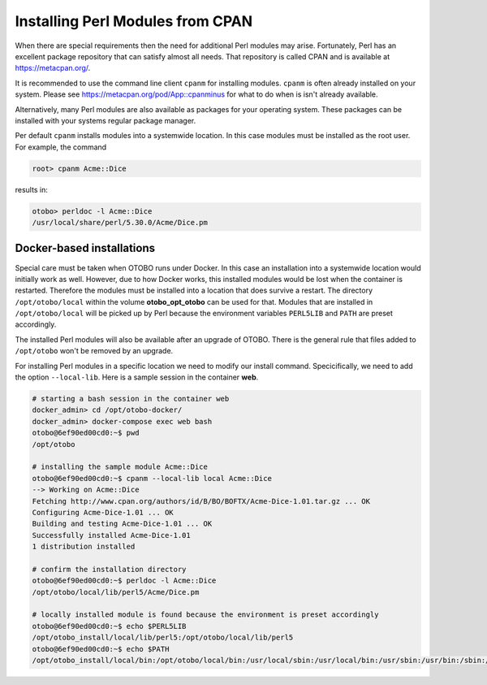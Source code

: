 Installing Perl Modules from CPAN
=================================

When there are special requirements then the need for additional Perl modules may arise.
Fortunately, Perl has an excellent package repository that can satisfy almost all needs.
That repository is called CPAN and is available at https://metacpan.org/.

It is recommended to use the command line client ``cpanm`` for installing modules.
``cpanm`` is often already installed on your system.
Please see https://metacpan.org/pod/App::cpanminus for what to do when is isn't already available.

Alternatively, many Perl modules are also available as packages for your operating system. These
packages can be installed with your systems regular package manager.

Per default ``cpanm`` installs modules into a systemwide location. In this case modules must be installed as the root user.
For example, the command

.. code-block:: bash

    root> cpanm Acme::Dice

results in:

.. code-block:: bash

    otobo> perldoc -l Acme::Dice
    /usr/local/share/perl/5.30.0/Acme/Dice.pm

Docker-based installations
----------------------------

Special care must be taken when OTOBO runs under Docker. In this case an installation into a systemwide location
would initially work as well. However, due to how Docker works, this installed modules would be lost
when the container is restarted. Therefore the modules must be installed into a location that does survive a restart.
The directory ``/opt/otobo/local`` within the volume **otobo_opt_otobo** can be used for that.
Modules that are installed in ``/opt/otobo/local`` will be picked up by Perl because the environment variables ``PERL5LIB`` and ``PATH``
are preset accordingly.

The installed Perl modules will also be available after an upgrade of OTOBO. There is the general rule that files added to ``/opt/otobo``
won't be removed by an upgrade.

For installing Perl modules in a specific location we need to modify our install command. Specicifically, we need to add
the option ``--local-lib``. Here is a sample session in the container **web**.


.. code-block:: bash

    # starting a bash session in the container web
    docker_admin> cd /opt/otobo-docker/
    docker_admin> docker-compose exec web bash
    otobo@6ef90ed00cd0:~$ pwd
    /opt/otobo

    # installing the sample module Acme::Dice
    otobo@6ef90ed00cd0:~$ cpanm --local-lib local Acme::Dice
    --> Working on Acme::Dice
    Fetching http://www.cpan.org/authors/id/B/BO/BOFTX/Acme-Dice-1.01.tar.gz ... OK
    Configuring Acme-Dice-1.01 ... OK
    Building and testing Acme-Dice-1.01 ... OK
    Successfully installed Acme-Dice-1.01
    1 distribution installed

    # confirm the installation directory
    otobo@6ef90ed00cd0:~$ perldoc -l Acme::Dice
    /opt/otobo/local/lib/perl5/Acme/Dice.pm

    # locally installed module is found because the environment is preset accordingly
    otobo@6ef90ed00cd0:~$ echo $PERL5LIB
    /opt/otobo_install/local/lib/perl5:/opt/otobo/local/lib/perl5
    otobo@6ef90ed00cd0:~$ echo $PATH
    /opt/otobo_install/local/bin:/opt/otobo/local/bin:/usr/local/sbin:/usr/local/bin:/usr/sbin:/usr/bin:/sbin:/bin
